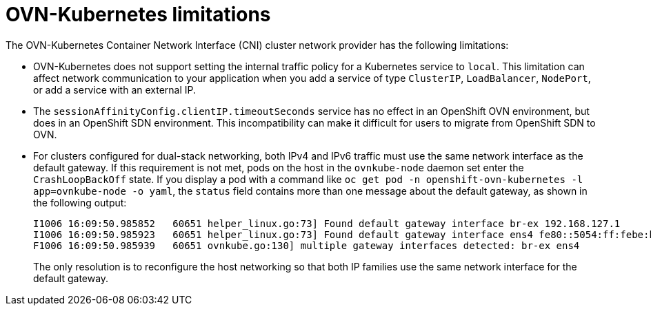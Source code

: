 // Module included in the following assemblies:
//
// * networking/ovn_kubernetes_network_provider/about-ovn-kubernetes.adoc

[id="nw-ovn-kubernetes-limitations_{context}"]
= OVN-Kubernetes limitations

The OVN-Kubernetes Container Network Interface (CNI) cluster network provider has the following limitations:

* OVN-Kubernetes does not support setting the internal traffic policy for a Kubernetes service to `local`.
This limitation can affect network communication to your application when you add a service of type `ClusterIP`, `LoadBalancer`, `NodePort`, or add a service with an external IP.

* The `sessionAffinityConfig.clientIP.timeoutSeconds` service has no effect in an OpenShift OVN environment, but does in an OpenShift SDN environment. This incompatibility can make it difficult for users to migrate from OpenShift SDN to OVN.

// The foll limitation is also recorded in the installation section.
* For clusters configured for dual-stack networking, both IPv4 and IPv6 traffic must use the same network interface as the default gateway.
If this requirement is not met, pods on the host in the `ovnkube-node` daemon set enter the `CrashLoopBackOff` state.
If you display a pod with a command like `oc get pod -n openshift-ovn-kubernetes -l app=ovnkube-node -o yaml`, the `status` field contains more than one message about the default gateway, as shown in the following output:
+
[source,terminal]
----
I1006 16:09:50.985852   60651 helper_linux.go:73] Found default gateway interface br-ex 192.168.127.1
I1006 16:09:50.985923   60651 helper_linux.go:73] Found default gateway interface ens4 fe80::5054:ff:febe:bcd4
F1006 16:09:50.985939   60651 ovnkube.go:130] multiple gateway interfaces detected: br-ex ens4
----
+
The only resolution is to reconfigure the host networking so that both IP families use the same network interface for the default gateway.

